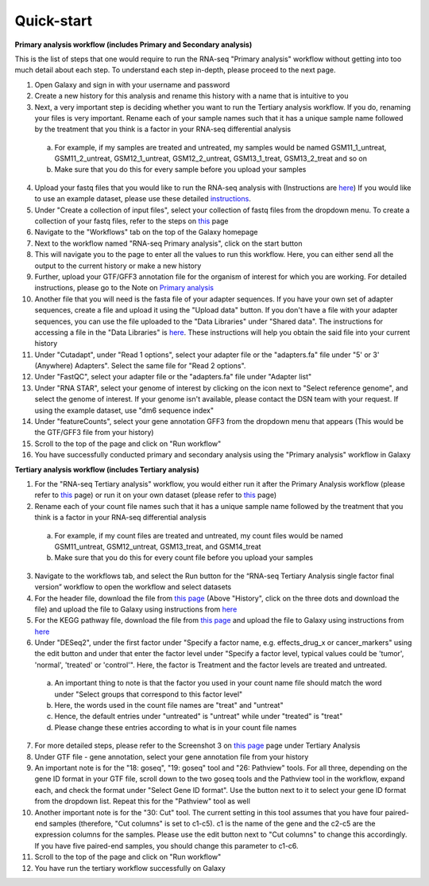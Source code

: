 **Quick-start**
===============

**Primary analysis workflow (includes Primary and Secondary analysis)**


This is the list of steps that one would require to run the RNA-seq "Primary analysis" workflow without getting into too much detail about each step. To understand each step in-depth, please proceed to the next page.

1. Open Galaxy and sign in with your username and password 
2. Create a new history for this analysis and rename this history with a name that is intuitive to you
3. Next, a very important step is deciding whether you want to run the Tertiary analysis workflow. If you do, renaming your files is very important. Rename each of your sample names such that it has a unique sample name followed by the treatment that you think is a factor in your RNA-seq differential analysis
  a. For example, if my samples are treated and untreated, my samples would be named GSM11_1_untreat, GSM11_2_untreat, GSM12_1_untreat, GSM12_2_untreat, GSM13_1_treat, GSM13_2_treat and so on
  b. Make sure that you do this for every sample before you upload your samples
4. Upload your fastq files that you would like to run the RNA-seq analysis with (Instructions are `here <https://galaxy-tutorial.readthedocs.io/en/latest/Primary%20analysis/Importing%20data.html>`_) If you would like to use an example dataset, please use these detailed `instructions <https://galaxy-tutorial.readthedocs.io/en/latest/Primary%20analysis/Using%20example%20data.html>`_. 
5. Under "Create a collection of input files", select your collection of fastq files from the dropdown menu. To create a collection of your fastq files, refer to the steps on `this <https://galaxy-tutorial.readthedocs.io/en/latest/Primary%20analysis/Importing%20data.html>`_ page
6. Navigate to the "Workflows" tab on the top of the Galaxy homepage
7. Next to the workflow named "RNA-seq Primary analysis", click on the start button 
8. This will navigate you to the page to enter all the values to run this workflow. Here, you can either send all the output to the current history or make a new history
9. Further, upload your GTF/GFF3 annotation file for the organism of interest for which you are working. For detailed instructions, please go to the Note on `Primary analysis <https://galaxy-tutorial.readthedocs.io/en/latest/Primary%20analysis/>`_
10. Another file that you will need is the fasta file of your adapter sequences. If you have your own set of adapter sequences, create a file and upload it using the "Upload data" button. If you don't have a file with your adapter sequences, you can use the file uploaded to the "Data Libraries" under "Shared data". The instructions for accessing a file in the "Data Libraries" is `here <https://galaxy-tutorial.readthedocs.io/en/latest/Supplementary%20files/Obtaining%20files%20from%20Data%20Libraries.html>`_. These instructions will help you obtain the said file into your current history
11. Under "Cutadapt", under "Read 1 options", select your adapter file or the "adapters.fa" file under "5' or 3' (Anywhere) Adapters". Select the same file for "Read 2 options".
12. Under "FastQC", select your adapter file or the "adapters.fa" file under "Adapter list"
13. Under "RNA STAR", select your genome of interest by clicking on the icon next to "Select reference genome", and select the genome of interest. If your genome isn't available, please contact the DSN team with your request. If using the example dataset, use "dm6 sequence index"
14. Under "featureCounts", select your gene annotation GFF3 from the dropdown menu that appears (This would be the GTF/GFF3 file from your history)
15. Scroll to the top of the page and click on "Run workflow"
16. You have successfully conducted primary and secondary analysis using the "Primary analysis" workflow in Galaxy

**Tertiary analysis workflow (includes Tertiary analysis)**


1. For the "RNA-seq Tertiary analysis" workflow, you would either run it after the Primary Analysis workflow (please refer to `this <https://galaxy-tutorial.readthedocs.io/en/latest/Tertiary%20analysis/Importing%20data/Importing%20count%20data%20from%20Primary%20Analysis.html>`_ page) or run it on your own dataset (please refer to `this <https://galaxy-tutorial.readthedocs.io/en/latest/Tertiary%20analysis/Importing%20data/Importing%20example%20data%20for%20running%20Tertiary%20Analysis.html>`_ page)
2. Rename each of your count file names such that it has a unique sample name followed by the treatment that you think is a factor in your RNA-seq differential analysis
  a. For example, if my count files are treated and untreated, my count files would be named GSM11_untreat, GSM12_untreat, GSM13_treat, and GSM14_treat
  b. Make sure that you do this for every count file before you upload your samples
3. Navigate to the workflows tab, and select the Run button for the “RNA-seq Tertiary Analysis single factor final version” workflow to open the workflow and select datasets
4. For the header file, download the file from `this page <https://github.com/CedarsDSN/Galaxy_tutorial/blob/main/docs/header.txt>`_ (Above "History", click on the three dots and download the file) and upload the file to Galaxy using instructions from `here <https://galaxy-tutorial.readthedocs.io/en/latest/Supplementary%20files/Creating%20a%20data%20file.html>`_ 
5. For the KEGG pathway file, download the file from `this page <https://github.com/CedarsDSN/Galaxy_tutorial/blob/main/docs/KEGG_pathways_to_plot.txt>`_ and upload the file to Galaxy using instructions from `here <https://galaxy-tutorial.readthedocs.io/en/latest/Supplementary%20files/Creating%20a%20data%20file.html>`_
6. Under "DESeq2", under the first factor under "Specify a factor name, e.g. effects_drug_x or cancer_markers" using the edit button and under that enter the factor level under "Specify a factor level, typical values could be 'tumor', 'normal', 'treated' or 'control'". Here, the factor is Treatment and the factor levels are treated and untreated. 
  a. An important thing to note is that the factor you used in your count name file should match the word under "Select groups that correspond to this factor level"
  b. Here, the words used in the count file names are "treat" and "untreat"
  c. Hence, the default entries under "untreated" is "untreat" while under "treated" is "treat"
  d. Please change these entries according to what is in your count file names
7. For more detailed steps, please refer to the Screenshot 3 on `this page <https://galaxy-tutorial.readthedocs.io/en/latest/Tertiary%20analysis/Importing%20data/Importing%20count%20data%20from%20Primary%20Analysis.html>`_  page under Tertiary Analysis
8. Under GTF file - gene annotation, select your gene annotation file from your history
9. An important note is for the "18: goseq", "19: goseq" tool and "26: Pathview" tools. For all three, depending on the gene ID format in your GTF file, scroll down to the two goseq tools and the Pathview tool in the workflow, expand each, and check the format under "Select Gene ID format". Use the button next to it to select your gene ID format from the dropdown list. Repeat this for the "Pathview" tool as well
10. Another important note is for the "30: Cut" tool. The current setting in this tool assumes that you have four paired-end samples (therefore, "Cut columns" is set to c1-c5). c1 is the name of the gene and the c2-c5 are the expression columns for the samples. Please use the edit button next to "Cut columns" to change this accordingly. If you have five paired-end samples, you should change this parameter to c1-c6.
11. Scroll to the top of the page and click on "Run workflow"
12. You have run the tertiary workflow successfully on Galaxy
